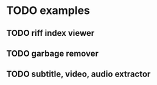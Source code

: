 * TODO examples
** TODO riff index viewer
** TODO garbage remover
** TODO subtitle, video, audio extractor
